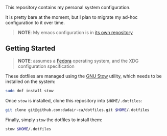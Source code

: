 This repository contains my personal system configuration.

It is pretty bare at the moment, but I plan to migrate my ad-hoc configuration to it over time.
#+begin_quote
*NOTE*: My emacs configuration is in [[https://github.com/dadair-ca/.emacs.d][its own repository]]
#+end_quote

** Getting Started
#+begin_quote
*NOTE*: assumes a [[https://getfedora.org/][Fedora]] operating system, and the XDG configuration specification
#+end_quote

These dotfiles are managed using the [[https://www.gnu.org/software/stow/][GNU Stow]] utility, which needs to be installed on the system:
#+begin_src sh
sudo dnf install stow
#+end_src

Once ~stow~ is installed, clone this repository into ~$HOME/.dotfiles~:
#+begin_src sh
git clone git@github.com:dadair-ca/dotfiles.git $HOME/.dotfiles
#+end_src

Finally, simply ~stow~ the dotfiles to install them:
#+begin_src sh
stow $HOME/.dotfiles
#+end_src
